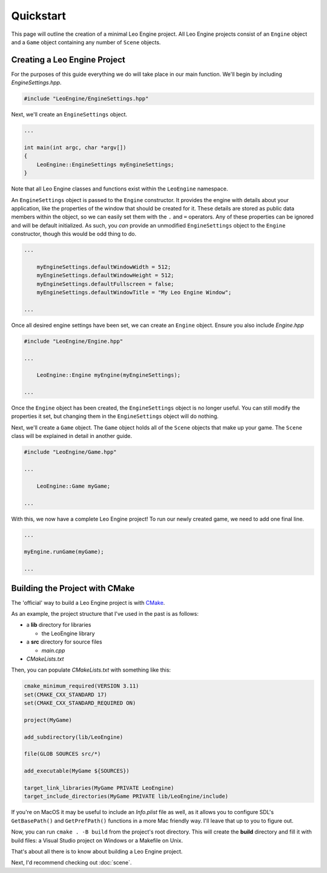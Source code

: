 Quickstart
==========

This page will outline the creation of a minimal Leo Engine project. All Leo Engine projects consist of an ``Engine`` object and a ``Game`` object containing any number of ``Scene`` objects.

Creating a Leo Engine Project
-----------------------------

For the purposes of this guide everything we do will take place in our main function. We'll begin by including *EngineSettings.hpp*.

.. code-block:: C++

    #include "LeoEngine/EngineSettings.hpp"

Next, we'll create an ``EngineSettings`` object.

.. code-block:: C++

    ...

    int main(int argc, char *argv[])
    {
        LeoEngine::EngineSettings myEngineSettings;
    }

Note that all Leo Engine classes and functions exist within the ``LeoEngine`` namespace.

An ``EngineSettings`` object is passed to the ``Engine`` constructor. It provides the engine with details about your application, like the properties of the window that should be created for it. These details are stored as public data members within the object, so we can easily set them with the ``.`` and ``=`` operators. Any of these properties can be ignored and will be default initialized. As such, you *can* provide an unmodified ``EngineSettings`` object to the ``Engine`` constructor, though this would be odd thing to do.

.. code-block:: C++

    ...

        myEngineSettings.defaultWindowWidth = 512;
        myEngineSettings.defaultWindowHeight = 512;
        myEngineSettings.defaultFullscreen = false;
        myEngineSettings.defaultWindowTitle = "My Leo Engine Window";

    ...

Once all desired engine settings have been set, we can create an ``Engine`` object. Ensure you also include *Engine.hpp*

.. code-block:: C++

    #include "LeoEngine/Engine.hpp"

    ...

        LeoEngine::Engine myEngine(myEngineSettings);

    ...

Once the ``Engine`` object has been created, the ``EngineSettings`` object is no longer useful. You can still modify the properties it set, but changing them in the ``EngineSettings`` object will do nothing.

Next, we'll create a ``Game`` object. The ``Game`` object holds all of the ``Scene`` objects that make up your game. The ``Scene`` class will be explained in detail in another guide.

.. code-block:: C++

    #include "LeoEngine/Game.hpp"

    ...

        LeoEngine::Game myGame;

    ...

With this, we now have a complete Leo Engine project! To run our newly created game, we need to add one final line.

.. code-block:: C++

    ...

    myEngine.runGame(myGame);

    ...

Building the Project with CMake
-------------------------------

The 'official' way to build a Leo Engine project is with `CMake <https://www.cmake.org>`_.

As an example, the project structure that I've used in the past is as follows:

* a **lib** directory for libraries

  * the LeoEngine library

* a **src** directory for source files

  * *main.cpp*

* *CMakeLists.txt*

Then, you can populate *CMakeLists.txt* with something like this:

.. code-block:: cmake

    cmake_minimum_required(VERSION 3.11)
    set(CMAKE_CXX_STANDARD 17)
    set(CMAKE_CXX_STANDARD_REQUIRED ON)
    
    project(MyGame)

    add_subdirectory(lib/LeoEngine)

    file(GLOB SOURCES src/*)

    add_executable(MyGame ${SOURCES})

    target_link_libraries(MyGame PRIVATE LeoEngine)
    target_include_directories(MyGame PRIVATE lib/LeoEngine/include)

If you're on MacOS it may be useful to include an *Info.plist* file as well, as it allows you to configure SDL's ``GetBasePath()`` and ``GetPrefPath()`` functions in a more Mac friendly way. I'll leave that up to you to figure out.

Now, you can run ``cmake . -B build`` from the project's root directory. This will create the **build** directory and fill it with build files: a Visual Studio project on Windows or a Makefile on Unix.

That's about all there is to know about building a Leo Engine project.

Next, I'd recommend checking out :doc:`scene`.

